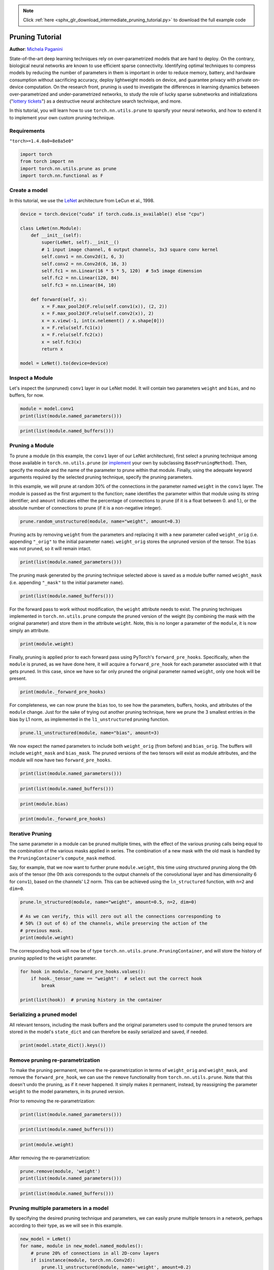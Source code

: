.. note::
    :class: sphx-glr-download-link-note

    Click :ref:`here <sphx_glr_download_intermediate_pruning_tutorial.py>` to download the full example code
.. rst-class:: sphx-glr-example-title

.. _sphx_glr_intermediate_pruning_tutorial.py:


Pruning Tutorial
=====================================
**Author**: `Michela Paganini <https://github.com/mickypaganini>`_

State-of-the-art deep learning techniques rely on over-parametrized models 
that are hard to deploy. On the contrary, biological neural networks are 
known to use efficient sparse connectivity. Identifying optimal  
techniques to compress models by reducing the number of parameters in them is 
important in order to reduce memory, battery, and hardware consumption without 
sacrificing accuracy, deploy lightweight models on device, and guarantee 
privacy with private on-device computation. On the research front, pruning is 
used to investigate the differences in learning dynamics between 
over-parametrized and under-parametrized networks, to study the role of lucky 
sparse subnetworks and initializations
("`lottery tickets <https://arxiv.org/abs/1803.03635>`_") as a destructive 
neural architecture search technique, and more.

In this tutorial, you will learn how to use ``torch.nn.utils.prune`` to 
sparsify your neural networks, and how to extend it to implement your 
own custom pruning technique.

Requirements
------------
``"torch>=1.4.0a0+8e8a5e0"``

.. code-block:: default

    import torch
    from torch import nn
    import torch.nn.utils.prune as prune
    import torch.nn.functional as F







Create a model
--------------

In this tutorial, we use the `LeNet 
<http://yann.lecun.com/exdb/publis/pdf/lecun-98.pdf>`_ architecture from 
LeCun et al., 1998.


.. code-block:: default


    device = torch.device("cuda" if torch.cuda.is_available() else "cpu")

    class LeNet(nn.Module):
        def __init__(self):
            super(LeNet, self).__init__()
            # 1 input image channel, 6 output channels, 3x3 square conv kernel
            self.conv1 = nn.Conv2d(1, 6, 3)
            self.conv2 = nn.Conv2d(6, 16, 3)
            self.fc1 = nn.Linear(16 * 5 * 5, 120)  # 5x5 image dimension
            self.fc2 = nn.Linear(120, 84)
            self.fc3 = nn.Linear(84, 10)

        def forward(self, x):
            x = F.max_pool2d(F.relu(self.conv1(x)), (2, 2))
            x = F.max_pool2d(F.relu(self.conv2(x)), 2)
            x = x.view(-1, int(x.nelement() / x.shape[0]))
            x = F.relu(self.fc1(x))
            x = F.relu(self.fc2(x))
            x = self.fc3(x)
            return x

    model = LeNet().to(device=device)








Inspect a Module
----------------

Let's inspect the (unpruned) ``conv1`` layer in our LeNet model. It will contain two 
parameters ``weight`` and ``bias``, and no buffers, for now.


.. code-block:: default

    module = model.conv1
    print(list(module.named_parameters()))





.. rst-class:: sphx-glr-script-out

 Out:

 .. code-block:: none

    [('weight', Parameter containing:
    tensor([[[[-0.1846, -0.0388, -0.0512],
              [-0.2717,  0.1857, -0.2237],
              [-0.0302,  0.1982, -0.1420]]],


            [[[ 0.2416,  0.1432, -0.1848],
              [ 0.1743,  0.3043,  0.0365],
              [-0.1142, -0.2176, -0.2986]]],


            [[[ 0.0332, -0.2391,  0.0106],
              [-0.0173, -0.3027, -0.2272],
              [ 0.1505, -0.0583,  0.2290]]],


            [[[-0.0901, -0.0982,  0.0256],
              [ 0.1528, -0.2787, -0.2717],
              [-0.3106,  0.2100,  0.2650]]],


            [[[ 0.0219,  0.0169, -0.2400],
              [-0.2616, -0.1839,  0.1196],
              [-0.1312,  0.1850, -0.0872]]],


            [[[-0.1372,  0.0175, -0.0178],
              [ 0.2267, -0.1495, -0.1185],
              [ 0.0809, -0.2578,  0.2068]]]], device='cuda:0', requires_grad=True)), ('bias', Parameter containing:
    tensor([ 0.0076, -0.3231, -0.3092, -0.0629, -0.2528, -0.1020], device='cuda:0',
           requires_grad=True))]



.. code-block:: default

    print(list(module.named_buffers()))





.. rst-class:: sphx-glr-script-out

 Out:

 .. code-block:: none

    []


Pruning a Module
----------------

To prune a module (in this example, the ``conv1`` layer of our LeNet 
architecture), first select a pruning technique among those available in 
``torch.nn.utils.prune`` (or
`implement <#extending-torch-nn-utils-pruning-with-custom-pruning-functions>`_
your own by subclassing 
``BasePruningMethod``). Then, specify the module and the name of the parameter to 
prune within that module. Finally, using the adequate keyword arguments 
required by the selected pruning technique, specify the pruning parameters.

In this example, we will prune at random 30% of the connections in 
the parameter named ``weight`` in the ``conv1`` layer.
The module is passed as the first argument to the function; ``name`` 
identifies the parameter within that module using its string identifier; and 
``amount`` indicates either the percentage of connections to prune (if it 
is a float between 0. and 1.), or the absolute number of connections to 
prune (if it is a non-negative integer).


.. code-block:: default

    prune.random_unstructured(module, name="weight", amount=0.3) 







Pruning acts by removing ``weight`` from the parameters and replacing it with 
a new parameter called ``weight_orig`` (i.e. appending ``"_orig"`` to the 
initial parameter ``name``). ``weight_orig`` stores the unpruned version of 
the tensor. The ``bias`` was not pruned, so it will remain intact.


.. code-block:: default

    print(list(module.named_parameters()))





.. rst-class:: sphx-glr-script-out

 Out:

 .. code-block:: none

    [('bias', Parameter containing:
    tensor([ 0.0076, -0.3231, -0.3092, -0.0629, -0.2528, -0.1020], device='cuda:0',
           requires_grad=True)), ('weight_orig', Parameter containing:
    tensor([[[[-0.1846, -0.0388, -0.0512],
              [-0.2717,  0.1857, -0.2237],
              [-0.0302,  0.1982, -0.1420]]],


            [[[ 0.2416,  0.1432, -0.1848],
              [ 0.1743,  0.3043,  0.0365],
              [-0.1142, -0.2176, -0.2986]]],


            [[[ 0.0332, -0.2391,  0.0106],
              [-0.0173, -0.3027, -0.2272],
              [ 0.1505, -0.0583,  0.2290]]],


            [[[-0.0901, -0.0982,  0.0256],
              [ 0.1528, -0.2787, -0.2717],
              [-0.3106,  0.2100,  0.2650]]],


            [[[ 0.0219,  0.0169, -0.2400],
              [-0.2616, -0.1839,  0.1196],
              [-0.1312,  0.1850, -0.0872]]],


            [[[-0.1372,  0.0175, -0.0178],
              [ 0.2267, -0.1495, -0.1185],
              [ 0.0809, -0.2578,  0.2068]]]], device='cuda:0', requires_grad=True))]


The pruning mask generated by the pruning technique selected above is saved 
as a module buffer named ``weight_mask`` (i.e. appending ``"_mask"`` to the 
initial parameter ``name``).


.. code-block:: default

    print(list(module.named_buffers()))





.. rst-class:: sphx-glr-script-out

 Out:

 .. code-block:: none

    [('weight_mask', tensor([[[[0., 1., 0.],
              [1., 0., 0.],
              [1., 1., 1.]]],


            [[[1., 0., 1.],
              [1., 1., 0.],
              [1., 0., 1.]]],


            [[[1., 0., 0.],
              [0., 1., 1.],
              [1., 1., 1.]]],


            [[[1., 0., 0.],
              [1., 1., 1.],
              [1., 1., 1.]]],


            [[[1., 0., 1.],
              [1., 1., 1.],
              [0., 1., 1.]]],


            [[[1., 1., 1.],
              [1., 1., 0.],
              [1., 1., 0.]]]], device='cuda:0'))]


For the forward pass to work without modification, the ``weight`` attribute 
needs to exist. The pruning techniques implemented in 
``torch.nn.utils.prune`` compute the pruned version of the weight (by 
combining the mask with the original parameter) and store them in the 
attribute ``weight``. Note, this is no longer a parameter of the ``module``,
it is now simply an attribute.


.. code-block:: default

    print(module.weight)





.. rst-class:: sphx-glr-script-out

 Out:

 .. code-block:: none

    tensor([[[[-0.0000, -0.0388, -0.0000],
              [-0.2717,  0.0000, -0.0000],
              [-0.0302,  0.1982, -0.1420]]],


            [[[ 0.2416,  0.0000, -0.1848],
              [ 0.1743,  0.3043,  0.0000],
              [-0.1142, -0.0000, -0.2986]]],


            [[[ 0.0332, -0.0000,  0.0000],
              [-0.0000, -0.3027, -0.2272],
              [ 0.1505, -0.0583,  0.2290]]],


            [[[-0.0901, -0.0000,  0.0000],
              [ 0.1528, -0.2787, -0.2717],
              [-0.3106,  0.2100,  0.2650]]],


            [[[ 0.0219,  0.0000, -0.2400],
              [-0.2616, -0.1839,  0.1196],
              [-0.0000,  0.1850, -0.0872]]],


            [[[-0.1372,  0.0175, -0.0178],
              [ 0.2267, -0.1495, -0.0000],
              [ 0.0809, -0.2578,  0.0000]]]], device='cuda:0',
           grad_fn=<MulBackward0>)


Finally, pruning is applied prior to each forward pass using PyTorch's
``forward_pre_hooks``. Specifically, when the ``module`` is pruned, as we 
have done here, it will acquire a ``forward_pre_hook`` for each parameter 
associated with it that gets pruned. In this case, since we have so far 
only pruned the original parameter named ``weight``, only one hook will be
present.


.. code-block:: default

    print(module._forward_pre_hooks)





.. rst-class:: sphx-glr-script-out

 Out:

 .. code-block:: none

    OrderedDict([(3, <torch.nn.utils.prune.RandomUnstructured object at 0x7f701c432400>)])


For completeness, we can now prune the ``bias`` too, to see how the 
parameters, buffers, hooks, and attributes of the ``module`` change.
Just for the sake of trying out another pruning technique, here we prune the 
3 smallest entries in the bias by L1 norm, as implemented in the 
``l1_unstructured`` pruning function.


.. code-block:: default

    prune.l1_unstructured(module, name="bias", amount=3)







We now expect the named parameters to include both ``weight_orig`` (from 
before) and ``bias_orig``. The buffers will include ``weight_mask`` and 
``bias_mask``. The pruned versions of the two tensors will exist as 
module attributes, and the module will now have two ``forward_pre_hooks``.


.. code-block:: default

    print(list(module.named_parameters()))





.. rst-class:: sphx-glr-script-out

 Out:

 .. code-block:: none

    [('weight_orig', Parameter containing:
    tensor([[[[-0.1846, -0.0388, -0.0512],
              [-0.2717,  0.1857, -0.2237],
              [-0.0302,  0.1982, -0.1420]]],


            [[[ 0.2416,  0.1432, -0.1848],
              [ 0.1743,  0.3043,  0.0365],
              [-0.1142, -0.2176, -0.2986]]],


            [[[ 0.0332, -0.2391,  0.0106],
              [-0.0173, -0.3027, -0.2272],
              [ 0.1505, -0.0583,  0.2290]]],


            [[[-0.0901, -0.0982,  0.0256],
              [ 0.1528, -0.2787, -0.2717],
              [-0.3106,  0.2100,  0.2650]]],


            [[[ 0.0219,  0.0169, -0.2400],
              [-0.2616, -0.1839,  0.1196],
              [-0.1312,  0.1850, -0.0872]]],


            [[[-0.1372,  0.0175, -0.0178],
              [ 0.2267, -0.1495, -0.1185],
              [ 0.0809, -0.2578,  0.2068]]]], device='cuda:0', requires_grad=True)), ('bias_orig', Parameter containing:
    tensor([ 0.0076, -0.3231, -0.3092, -0.0629, -0.2528, -0.1020], device='cuda:0',
           requires_grad=True))]



.. code-block:: default

    print(list(module.named_buffers()))





.. rst-class:: sphx-glr-script-out

 Out:

 .. code-block:: none

    [('weight_mask', tensor([[[[0., 1., 0.],
              [1., 0., 0.],
              [1., 1., 1.]]],


            [[[1., 0., 1.],
              [1., 1., 0.],
              [1., 0., 1.]]],


            [[[1., 0., 0.],
              [0., 1., 1.],
              [1., 1., 1.]]],


            [[[1., 0., 0.],
              [1., 1., 1.],
              [1., 1., 1.]]],


            [[[1., 0., 1.],
              [1., 1., 1.],
              [0., 1., 1.]]],


            [[[1., 1., 1.],
              [1., 1., 0.],
              [1., 1., 0.]]]], device='cuda:0')), ('bias_mask', tensor([0., 1., 1., 0., 1., 0.], device='cuda:0'))]



.. code-block:: default

    print(module.bias)





.. rst-class:: sphx-glr-script-out

 Out:

 .. code-block:: none

    tensor([ 0.0000, -0.3231, -0.3092, -0.0000, -0.2528, -0.0000], device='cuda:0',
           grad_fn=<MulBackward0>)



.. code-block:: default

    print(module._forward_pre_hooks)





.. rst-class:: sphx-glr-script-out

 Out:

 .. code-block:: none

    OrderedDict([(3, <torch.nn.utils.prune.RandomUnstructured object at 0x7f701c432400>), (4, <torch.nn.utils.prune.L1Unstructured object at 0x7f701c432e20>)])


Iterative Pruning
-----------------

The same parameter in a module can be pruned multiple times, with the 
effect of the various pruning calls being equal to the combination of the
various masks applied in series.
The combination of a new mask with the old mask is handled by the 
``PruningContainer``'s ``compute_mask`` method.

Say, for example, that we now want to further prune ``module.weight``, this
time using structured pruning along the 0th axis of the tensor (the 0th axis 
corresponds to the output channels of the convolutional layer and has 
dimensionality 6 for ``conv1``), based on the channels' L2 norm. This can be 
achieved using the ``ln_structured`` function, with ``n=2`` and ``dim=0``.


.. code-block:: default

    prune.ln_structured(module, name="weight", amount=0.5, n=2, dim=0)

    # As we can verify, this will zero out all the connections corresponding to 
    # 50% (3 out of 6) of the channels, while preserving the action of the 
    # previous mask.
    print(module.weight)





.. rst-class:: sphx-glr-script-out

 Out:

 .. code-block:: none

    tensor([[[[-0.0000, -0.0000, -0.0000],
              [-0.0000,  0.0000, -0.0000],
              [-0.0000,  0.0000, -0.0000]]],


            [[[ 0.2416,  0.0000, -0.1848],
              [ 0.1743,  0.3043,  0.0000],
              [-0.1142, -0.0000, -0.2986]]],


            [[[ 0.0332, -0.0000,  0.0000],
              [-0.0000, -0.3027, -0.2272],
              [ 0.1505, -0.0583,  0.2290]]],


            [[[-0.0901, -0.0000,  0.0000],
              [ 0.1528, -0.2787, -0.2717],
              [-0.3106,  0.2100,  0.2650]]],


            [[[ 0.0000,  0.0000, -0.0000],
              [-0.0000, -0.0000,  0.0000],
              [-0.0000,  0.0000, -0.0000]]],


            [[[-0.0000,  0.0000, -0.0000],
              [ 0.0000, -0.0000, -0.0000],
              [ 0.0000, -0.0000,  0.0000]]]], device='cuda:0',
           grad_fn=<MulBackward0>)


The corresponding hook will now be of type 
``torch.nn.utils.prune.PruningContainer``, and will store the history of 
pruning applied to the ``weight`` parameter.


.. code-block:: default

    for hook in module._forward_pre_hooks.values():
        if hook._tensor_name == "weight":  # select out the correct hook
            break

    print(list(hook))  # pruning history in the container 





.. rst-class:: sphx-glr-script-out

 Out:

 .. code-block:: none

    [<torch.nn.utils.prune.RandomUnstructured object at 0x7f701c432400>, <torch.nn.utils.prune.LnStructured object at 0x7f701c432bb0>]


Serializing a pruned model
--------------------------
All relevant tensors, including the mask buffers and the original parameters
used to compute the pruned tensors are stored in the model's ``state_dict`` 
and can therefore be easily serialized and saved, if needed.


.. code-block:: default

    print(model.state_dict().keys())






.. rst-class:: sphx-glr-script-out

 Out:

 .. code-block:: none

    odict_keys(['conv1.weight_orig', 'conv1.bias_orig', 'conv1.weight_mask', 'conv1.bias_mask', 'conv2.weight', 'conv2.bias', 'fc1.weight', 'fc1.bias', 'fc2.weight', 'fc2.bias', 'fc3.weight', 'fc3.bias'])


Remove pruning re-parametrization
---------------------------------

To make the pruning permanent, remove the re-parametrization in terms
of ``weight_orig`` and ``weight_mask``, and remove the ``forward_pre_hook``,
we can use the ``remove`` functionality from ``torch.nn.utils.prune``.
Note that this doesn't undo the pruning, as if it never happened. It simply 
makes it permanent, instead, by reassigning the parameter ``weight`` to the 
model parameters, in its pruned version.

Prior to removing the re-parametrization:


.. code-block:: default

    print(list(module.named_parameters()))




.. rst-class:: sphx-glr-script-out

 Out:

 .. code-block:: none

    [('weight_orig', Parameter containing:
    tensor([[[[-0.1846, -0.0388, -0.0512],
              [-0.2717,  0.1857, -0.2237],
              [-0.0302,  0.1982, -0.1420]]],


            [[[ 0.2416,  0.1432, -0.1848],
              [ 0.1743,  0.3043,  0.0365],
              [-0.1142, -0.2176, -0.2986]]],


            [[[ 0.0332, -0.2391,  0.0106],
              [-0.0173, -0.3027, -0.2272],
              [ 0.1505, -0.0583,  0.2290]]],


            [[[-0.0901, -0.0982,  0.0256],
              [ 0.1528, -0.2787, -0.2717],
              [-0.3106,  0.2100,  0.2650]]],


            [[[ 0.0219,  0.0169, -0.2400],
              [-0.2616, -0.1839,  0.1196],
              [-0.1312,  0.1850, -0.0872]]],


            [[[-0.1372,  0.0175, -0.0178],
              [ 0.2267, -0.1495, -0.1185],
              [ 0.0809, -0.2578,  0.2068]]]], device='cuda:0', requires_grad=True)), ('bias_orig', Parameter containing:
    tensor([ 0.0076, -0.3231, -0.3092, -0.0629, -0.2528, -0.1020], device='cuda:0',
           requires_grad=True))]



.. code-block:: default

    print(list(module.named_buffers()))




.. rst-class:: sphx-glr-script-out

 Out:

 .. code-block:: none

    [('weight_mask', tensor([[[[0., 0., 0.],
              [0., 0., 0.],
              [0., 0., 0.]]],


            [[[1., 0., 1.],
              [1., 1., 0.],
              [1., 0., 1.]]],


            [[[1., 0., 0.],
              [0., 1., 1.],
              [1., 1., 1.]]],


            [[[1., 0., 0.],
              [1., 1., 1.],
              [1., 1., 1.]]],


            [[[0., 0., 0.],
              [0., 0., 0.],
              [0., 0., 0.]]],


            [[[0., 0., 0.],
              [0., 0., 0.],
              [0., 0., 0.]]]], device='cuda:0')), ('bias_mask', tensor([0., 1., 1., 0., 1., 0.], device='cuda:0'))]



.. code-block:: default

    print(module.weight)





.. rst-class:: sphx-glr-script-out

 Out:

 .. code-block:: none

    tensor([[[[-0.0000, -0.0000, -0.0000],
              [-0.0000,  0.0000, -0.0000],
              [-0.0000,  0.0000, -0.0000]]],


            [[[ 0.2416,  0.0000, -0.1848],
              [ 0.1743,  0.3043,  0.0000],
              [-0.1142, -0.0000, -0.2986]]],


            [[[ 0.0332, -0.0000,  0.0000],
              [-0.0000, -0.3027, -0.2272],
              [ 0.1505, -0.0583,  0.2290]]],


            [[[-0.0901, -0.0000,  0.0000],
              [ 0.1528, -0.2787, -0.2717],
              [-0.3106,  0.2100,  0.2650]]],


            [[[ 0.0000,  0.0000, -0.0000],
              [-0.0000, -0.0000,  0.0000],
              [-0.0000,  0.0000, -0.0000]]],


            [[[-0.0000,  0.0000, -0.0000],
              [ 0.0000, -0.0000, -0.0000],
              [ 0.0000, -0.0000,  0.0000]]]], device='cuda:0',
           grad_fn=<MulBackward0>)


After removing the re-parametrization:


.. code-block:: default

    prune.remove(module, 'weight')
    print(list(module.named_parameters()))




.. rst-class:: sphx-glr-script-out

 Out:

 .. code-block:: none

    [('bias_orig', Parameter containing:
    tensor([ 0.0076, -0.3231, -0.3092, -0.0629, -0.2528, -0.1020], device='cuda:0',
           requires_grad=True)), ('weight', Parameter containing:
    tensor([[[[-0.0000, -0.0000, -0.0000],
              [-0.0000,  0.0000, -0.0000],
              [-0.0000,  0.0000, -0.0000]]],


            [[[ 0.2416,  0.0000, -0.1848],
              [ 0.1743,  0.3043,  0.0000],
              [-0.1142, -0.0000, -0.2986]]],


            [[[ 0.0332, -0.0000,  0.0000],
              [-0.0000, -0.3027, -0.2272],
              [ 0.1505, -0.0583,  0.2290]]],


            [[[-0.0901, -0.0000,  0.0000],
              [ 0.1528, -0.2787, -0.2717],
              [-0.3106,  0.2100,  0.2650]]],


            [[[ 0.0000,  0.0000, -0.0000],
              [-0.0000, -0.0000,  0.0000],
              [-0.0000,  0.0000, -0.0000]]],


            [[[-0.0000,  0.0000, -0.0000],
              [ 0.0000, -0.0000, -0.0000],
              [ 0.0000, -0.0000,  0.0000]]]], device='cuda:0', requires_grad=True))]



.. code-block:: default

    print(list(module.named_buffers()))





.. rst-class:: sphx-glr-script-out

 Out:

 .. code-block:: none

    [('bias_mask', tensor([0., 1., 1., 0., 1., 0.], device='cuda:0'))]


Pruning multiple parameters in a model 
--------------------------------------

By specifying the desired pruning technique and parameters, we can easily 
prune multiple tensors in a network, perhaps according to their type, as we 
will see in this example.


.. code-block:: default


    new_model = LeNet()
    for name, module in new_model.named_modules():
        # prune 20% of connections in all 2D-conv layers 
        if isinstance(module, torch.nn.Conv2d):
            prune.l1_unstructured(module, name='weight', amount=0.2)
        # prune 40% of connections in all linear layers 
        elif isinstance(module, torch.nn.Linear):
            prune.l1_unstructured(module, name='weight', amount=0.4)

    print(dict(new_model.named_buffers()).keys())  # to verify that all masks exist





.. rst-class:: sphx-glr-script-out

 Out:

 .. code-block:: none

    dict_keys(['conv1.weight_mask', 'conv2.weight_mask', 'fc1.weight_mask', 'fc2.weight_mask', 'fc3.weight_mask'])


Global pruning
--------------

So far, we only looked at what is usually referred to as "local" pruning,
i.e. the practice of pruning tensors in a model one by one, by 
comparing the statistics (weight magnitude, activation, gradient, etc.) of 
each entry exclusively to the other entries in that tensor. However, a 
common and perhaps more powerful technique is to prune the model all at 
once, by removing (for example) the lowest 20% of connections across the 
whole model, instead of removing the lowest 20% of connections in each 
layer. This is likely to result in different pruning percentages per layer.
Let's see how to do that using ``global_unstructured`` from 
``torch.nn.utils.prune``.


.. code-block:: default


    model = LeNet()

    parameters_to_prune = (
        (model.conv1, 'weight'),
        (model.conv2, 'weight'),
        (model.fc1, 'weight'),
        (model.fc2, 'weight'),
        (model.fc3, 'weight'),
    )

    prune.global_unstructured(
        parameters_to_prune,
        pruning_method=prune.L1Unstructured,
        amount=0.2,
    )







Now we can check the sparsity induced in every pruned parameter, which will 
not be equal to 20% in each layer. However, the global sparsity will be 
(approximately) 20%.


.. code-block:: default

    print(
        "Sparsity in conv1.weight: {:.2f}%".format(
            100. * float(torch.sum(model.conv1.weight == 0))
            / float(model.conv1.weight.nelement())
        )
    )
    print(
        "Sparsity in conv2.weight: {:.2f}%".format(
            100. * float(torch.sum(model.conv2.weight == 0))
            / float(model.conv2.weight.nelement())
        )
    )
    print(
        "Sparsity in fc1.weight: {:.2f}%".format(
            100. * float(torch.sum(model.fc1.weight == 0))
            / float(model.fc1.weight.nelement())
        )
    )
    print(
        "Sparsity in fc2.weight: {:.2f}%".format(
            100. * float(torch.sum(model.fc2.weight == 0))
            / float(model.fc2.weight.nelement())
        )
    )
    print(
        "Sparsity in fc3.weight: {:.2f}%".format(
            100. * float(torch.sum(model.fc3.weight == 0))
            / float(model.fc3.weight.nelement())
        )
    )
    print(
        "Global sparsity: {:.2f}%".format(
            100. * float(
                torch.sum(model.conv1.weight == 0)
                + torch.sum(model.conv2.weight == 0)
                + torch.sum(model.fc1.weight == 0)
                + torch.sum(model.fc2.weight == 0)
                + torch.sum(model.fc3.weight == 0)
            )
            / float(
                model.conv1.weight.nelement()
                + model.conv2.weight.nelement()
                + model.fc1.weight.nelement()
                + model.fc2.weight.nelement()
                + model.fc3.weight.nelement()
            )
        )
    )






.. rst-class:: sphx-glr-script-out

 Out:

 .. code-block:: none

    Sparsity in conv1.weight: 7.41%
    Sparsity in conv2.weight: 8.91%
    Sparsity in fc1.weight: 22.04%
    Sparsity in fc2.weight: 12.01%
    Sparsity in fc3.weight: 11.67%
    Global sparsity: 20.00%


Extending ``torch.nn.utils.prune`` with custom pruning functions
------------------------------------------------------------------
To implement your own pruning function, you can extend the
``nn.utils.prune`` module by subclassing the ``BasePruningMethod``
base class, the same way all other pruning methods do. The base class
implements the following methods for you: ``__call__``, ``apply_mask``,
``apply``, ``prune``, and ``remove``. Beyond some special cases, you shouldn't
have to reimplement these methods for your new pruning technique.
You will, however, have to implement ``__init__`` (the constructor),
and ``compute_mask`` (the instructions on how to compute the mask
for the given tensor according to the logic of your pruning
technique). In addition, you will have to specify which type of
pruning this technique implements (supported options are ``global``,
``structured``, and ``unstructured``). This is needed to determine
how to combine masks in the case in which pruning is applied
iteratively. In other words, when pruning a pre-pruned parameter,
the current prunining techique is expected to act on the unpruned
portion of the parameter. Specifying the ``PRUNING_TYPE`` will
enable the ``PruningContainer`` (which handles the iterative
application of pruning masks) to correctly identify the slice of the
parameter to prune.

Let's assume, for example, that you want to implement a pruning
technique that prunes every other entry in a tensor (or -- if the
tensor has previously been pruned -- in the remaining unpruned
portion of the tensor). This will be of ``PRUNING_TYPE='unstructured'``
because it acts on individual connections in a layer and not on entire
units/channels (``'structured'``), or across different parameters
(``'global'``).


.. code-block:: default


    class FooBarPruningMethod(prune.BasePruningMethod):
        """Prune every other entry in a tensor
        """
        PRUNING_TYPE = 'unstructured'

        def compute_mask(self, t, default_mask):
            mask = default_mask.clone()
            mask.view(-1)[::2] = 0 
            return mask







Now, to apply this to a parameter in an ``nn.Module``, you should
also provide a simple function that instantiates the method and
applies it.


.. code-block:: default

    def foobar_unstructured(module, name):
        """Prunes tensor corresponding to parameter called `name` in `module`
        by removing every other entry in the tensors.
        Modifies module in place (and also return the modified module) 
        by:
        1) adding a named buffer called `name+'_mask'` corresponding to the 
        binary mask applied to the parameter `name` by the pruning method.
        The parameter `name` is replaced by its pruned version, while the 
        original (unpruned) parameter is stored in a new parameter named 
        `name+'_orig'`.

        Args:
            module (nn.Module): module containing the tensor to prune
            name (string): parameter name within `module` on which pruning
                    will act.

        Returns:
            module (nn.Module): modified (i.e. pruned) version of the input
                module
    
        Examples:
            >>> m = nn.Linear(3, 4)
            >>> foobar_unstructured(m, name='bias')
        """
        FooBarPruningMethod.apply(module, name)
        return module







Let's try it out!


.. code-block:: default

    model = LeNet()
    foobar_unstructured(model.fc3, name='bias')

    print(model.fc3.bias_mask)




.. rst-class:: sphx-glr-script-out

 Out:

 .. code-block:: none

    tensor([0., 1., 0., 1., 0., 1., 0., 1., 0., 1.])



.. rst-class:: sphx-glr-timing

   **Total running time of the script:** ( 0 minutes  0.296 seconds)


.. _sphx_glr_download_intermediate_pruning_tutorial.py:


.. only :: html

 .. container:: sphx-glr-footer
    :class: sphx-glr-footer-example



  .. container:: sphx-glr-download

     :download:`Download Python source code: pruning_tutorial.py <pruning_tutorial.py>`



  .. container:: sphx-glr-download

     :download:`Download Jupyter notebook: pruning_tutorial.ipynb <pruning_tutorial.ipynb>`


.. only:: html

 .. rst-class:: sphx-glr-signature

    `Gallery generated by Sphinx-Gallery <https://sphinx-gallery.readthedocs.io>`_
